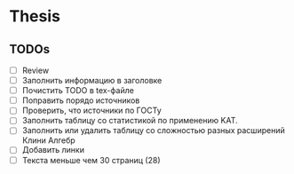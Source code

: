 
* Thesis

** TODOs
   - [ ] Review
   - [ ] Заполнить информацию в заголовке
   - [ ] Почистить TODO в tex-файле
   - [ ] Поправить порядо источников
   - [ ] Проверить, что источники по ГОСТу
   - [ ] Заполнить таблицу со статистикой по применению KAT.
   - [ ] Заполнить или удалить таблицу со сложностью разных расширений Клини Алгебр
   - [ ] Добавить линки
   - [ ] Текста меньше чем 30 страниц (28)

